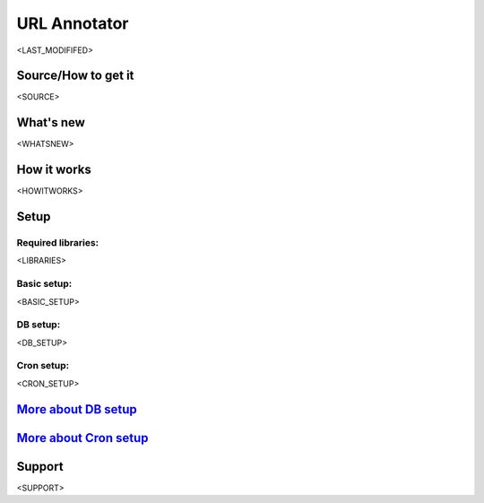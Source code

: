 =============
URL Annotator
=============
<LAST_MODIFIFED>


Source/How to get it
====================
<SOURCE>

What's new
==========
<WHATSNEW>

How it works
============
<HOWITWORKS>

Setup
=====
Required libraries:
-------------------
<LIBRARIES>

Basic setup:
------------
<BASIC_SETUP>

DB setup:
---------
<DB_SETUP>

Cron setup:
-----------
<CRON_SETUP>

`More about DB setup <10clouds/urlannotator/blob/master/docs/dbsetup>`_
====================================

`More about Cron setup <10clouds/urlannotator/blob/master/docs/cronsetup>`_
========================================


Support
=======
<SUPPORT>
